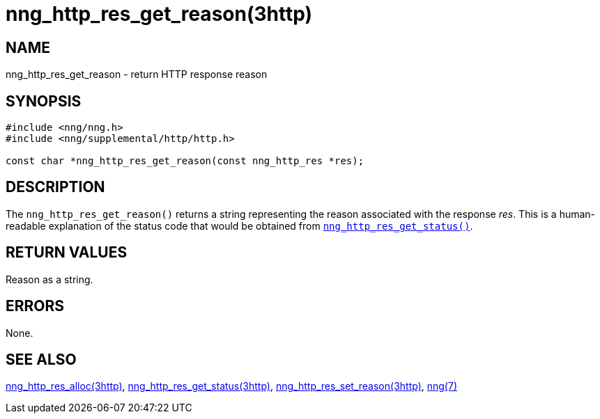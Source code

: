 = nng_http_res_get_reason(3http)
//
// Copyright 2018 Staysail Systems, Inc. <info@staysail.tech>
// Copyright 2018 Capitar IT Group BV <info@capitar.com>
//
// This document is supplied under the terms of the MIT License, a
// copy of which should be located in the distribution where this
// file was obtained (LICENSE.txt).  A copy of the license may also be
// found online at https://opensource.org/licenses/MIT.
//

== NAME

nng_http_res_get_reason - return HTTP response reason

== SYNOPSIS

[source, c]
----
#include <nng/nng.h>
#include <nng/supplemental/http/http.h>

const char *nng_http_res_get_reason(const nng_http_res *res);
----

== DESCRIPTION

The `nng_http_res_get_reason()` returns a string representing the
reason associated with the response _res_.
This is a human-readable explanation of the status code that
would be obtained from
xref:nng_http_res_get_status.3http.adoc[`nng_http_res_get_status()`].

== RETURN VALUES

Reason as a string.

== ERRORS

None.

== SEE ALSO

[.text-left]
xref:nng_http_res_alloc.3http.adoc[nng_http_res_alloc(3http)],
xref:nng_http_res_get_status.3http.adoc[nng_http_res_get_status(3http)],
xref:nng_http_res_set_reason.3http.adoc[nng_http_res_set_reason(3http)],
xref:nng.7.adoc[nng(7)]
